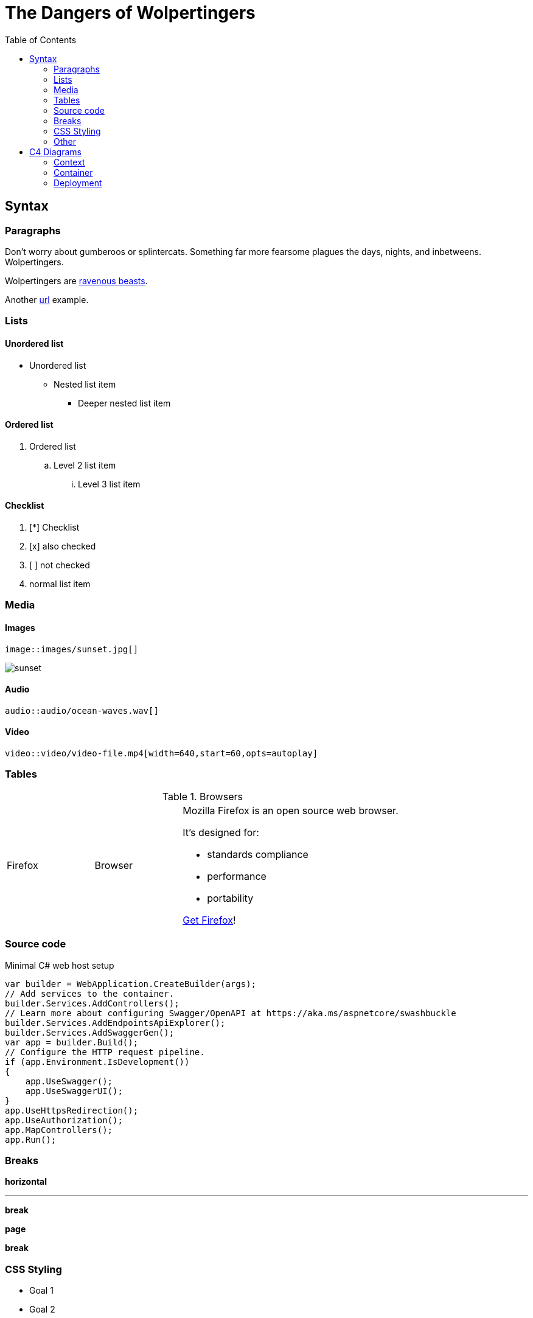 // Document Title
= The Dangers of Wolpertingers
// attribute
:url-wolpertinger: https://en.wikipedia.org/wiki/Wolpertinger
// table of content
:toc:
// source code highlighter
:source-highlighter: highlight.js
// images
:imagesdir: images
// styling
:stylesheet: style.css
:stylesdir: css
:linkcss:
:!copycss:

== Syntax

=== Paragraphs

Don't worry about gumberoos or splintercats.
Something far more fearsome plagues the days, nights, and inbetweens.
Wolpertingers.

// attribute substitution
Wolpertingers are {url-wolpertinger}[ravenous beasts].

// new paragraph
Another https://www.google.com[url] example.

=== Lists
==== Unordered list
* Unordered list
** Nested list item
*** Deeper nested list item

==== Ordered list
. Ordered list
.. Level 2 list item
... Level 3 list item

==== Checklist
. [*] Checklist
. [x] also checked
. [ ] not checked
. normal list item

=== Media
==== Images
....
image::images/sunset.jpg[]
....
image::images/sunset.jpg[]

==== Audio
....
audio::audio/ocean-waves.wav[]
....

==== Video
....
video::video/video-file.mp4[width=640,start=60,opts=autoplay]
....

=== Tables
.Browsers
[cols="2,2,5a"]
|===
|Firefox
|Browser
|Mozilla Firefox is an open source web browser.

It's designed for:

* standards compliance
* performance
* portability

https://getfirefox.com[Get Firefox]!
|===

=== Source code
.Minimal C# web host setup
[source,csharp]
----
var builder = WebApplication.CreateBuilder(args);
// Add services to the container.
builder.Services.AddControllers();
// Learn more about configuring Swagger/OpenAPI at https://aka.ms/aspnetcore/swashbuckle
builder.Services.AddEndpointsApiExplorer();
builder.Services.AddSwaggerGen();
var app = builder.Build();
// Configure the HTTP request pipeline.
if (app.Environment.IsDevelopment())
{
    app.UseSwagger();
    app.UseSwaggerUI();
}
app.UseHttpsRedirection();
app.UseAuthorization();
app.MapControllers();
app.Run();
----

=== Breaks

*horizontal*

'''

*break*

*page*

<<<

*break*

=== CSS Styling

[#goals.important]
* Goal 1
* Goal 2

=== Other
* Footnotes
* Markdown syntax compatibility

== C4 Diagrams

=== Context

[plantuml, target=diagram-c4-context, format=svg]
....
@startuml "enterprise"
!include https://raw.githubusercontent.com/plantuml-stdlib/C4-PlantUML/master/C4_Context.puml

LAYOUT_TOP_DOWN()
'LAYOUT_AS_SKETCH()
LAYOUT_WITH_LEGEND()

title Context diagram of Widgets Limited

Person(customer, "Customer", "A customer of Widgets Limited.")

Enterprise_Boundary(c0, "Widgets Limited") {
    Person(csa, "Customer Service Agent", "Deals with customer enquiries.")
    System(ecommerce, "E-commerce System", "Allows customers to buy widgts online via the widgets.com website.")
    System(fulfilment, "Fulfilment System", "Responsible for processing and shipping of customer orders.")
}

System(taxamo, "Taxamo", "Calculates local tax (for EU B2B customers) and acts as a front-end for Braintree Payments.")
System(braintree, "Braintree Payments", "Processes credit card payments on behalf of Widgets Limited.")
System(post, "Jersey Post", "Calculates worldwide shipping costs for packages.")
Rel_R(customer, csa, "Asks questions to", "Telephone")
Rel_R(customer, ecommerce, "Places orders for widgets using")
Rel(csa, ecommerce, "Looks up order information using")
Rel_R(ecommerce, fulfilment, "Sends order information to")
Rel_D(fulfilment, post, "Gets shipping charges from")
Rel_D(ecommerce, taxamo, "Delegates credit card processing to")
Rel_L(taxamo, braintree, "Uses for credit card processing")
Lay_D(customer, braintree)

@enduml
....

=== Container

[plantuml, target=diagram-c4-container, format=svg]
....
@startuml
!include https://raw.githubusercontent.com/plantuml-stdlib/C4-PlantUML/master/C4_Container.puml

SHOW_PERSON_OUTLINE()
AddElementTag("backendContainer", $fontColor=$ELEMENT_FONT_COLOR, $bgColor="#335DA5", $shape=EightSidedShape(), $legendText="backend container\neight sided")
AddRelTag("async", $textColor=$ARROW_COLOR, $lineColor=$ARROW_COLOR, $lineStyle=DashedLine())
AddRelTag("sync/async", $textColor=$ARROW_COLOR, $lineColor=$ARROW_COLOR, $lineStyle=DottedLine())

title Container diagram for Internet Banking System

Person(customer, Customer, "A customer of the bank, with personal bank accounts")

System_Boundary(c1, "Internet Banking") {
    Container(web_app, "Web Application", "Java, Spring MVC", "Delivers the static content and the Internet banking SPA")
    Container(spa, "Single-Page App", "JavaScript, Angular", "Provides all the Internet banking functionality to cutomers via their web browser")
    Container(mobile_app, "Mobile App", "C#, Xamarin", "Provides a limited subset of the Internet banking functionality to customers via their mobile device")
    ContainerDb(database, "Database", "SQL Database", "Stores user registration information, hashed auth credentials, access logs, etc.")
    Container(backend_api, "API Application", "Java, Docker Container", "Provides Internet banking functionality via API", $tags="backendContainer")
}

System_Ext(email_system, "E-Mail System", "The internal Microsoft Exchange system")
System_Ext(banking_system, "Mainframe Banking System", "Stores all of the core banking information about customers, accounts, transactions, etc.")

Rel(customer, web_app, "Uses", "HTTPS")
Rel(customer, spa, "Uses", "HTTPS")
Rel(customer, mobile_app, "Uses")

Rel_Neighbor(web_app, spa, "Delivers")
Rel(spa, backend_api, "Uses", "async, JSON/HTTPS", $tags="async")
Rel(mobile_app, backend_api, "Uses", "async, JSON/HTTPS", $tags="async")
Rel_Back_Neighbor(database, backend_api, "Reads from and writes to", "sync, JDBC")

Rel_Back(customer, email_system, "Sends e-mails to")
Rel_Back(email_system, backend_api, "Sends e-mails using", "sync, SMTP")
Rel_Neighbor(backend_api, banking_system, "Uses", "sync/async, XML/HTTPS", $tags="sync/async")

SHOW_LEGEND()
@enduml
....

=== Deployment

[plantuml, target=diagram-c4-deployment, format=svg]
....
@startuml
!include https://raw.githubusercontent.com/plantuml-stdlib/C4-PlantUML/master/C4_Deployment.puml

' default header Property, Value
AddProperty("Name", "Flash")
AddProperty("Organization", "Zootopia")
AddProperty("Tool", "Internet Explorer 7.0")
Person(personAlias, "Label", "Optional Description (with default property header)")

SetPropertyHeader("Property","Value", "Description")
AddProperty("Prop1", "Value1", "Details1")
AddProperty("Prop2", "Value2", "Details2")
Deployment_Node_L(nodeAlias, "Label", "Optional Type", "Optional Description (with custom property header)") {
  WithoutPropertyHeader()
  AddProperty("PropC1", "ValueC1")
  AddProperty("PropC2", "ValueC2")
  Container(containerAlias, "Label", "Technology", "Optional Description (without property header)")
}

System(systemAlias, "Label", "Optional Description (without properties)")

' starting with v.2.5.0 relationships support properties too
WithoutPropertyHeader()
AddProperty("PropC1", "ValueC1")
AddProperty("PropC2", "ValueC2")
Rel(personAlias, containerAlias, "Label", "Optional Technology", "Optional Description")
@enduml
....
